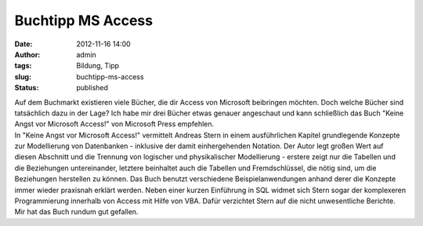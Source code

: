 Buchtipp MS Access
##################
:date: 2012-11-16 14:00
:author: admin
:tags: Bildung, Tipp
:slug: buchtipp-ms-access
:status: published

| Auf dem Buchmarkt existieren viele Bücher, die dir Access von
  Microsoft beibringen möchten. Doch welche Bücher sind tatsächlich dazu
  in der Lage? Ich habe mir drei Bücher etwas genauer angeschaut und
  kann schließlich das Buch "Keine Angst vor Microsoft Access!" von
  Microsoft Press empfehlen.
| In "Keine Angst vor Microsoft Access!" vermittelt Andreas Stern in
  einem ausführlichen Kapitel grundlegende Konzepte zur Modellierung von
  Datenbanken - inklusive der damit einhergehenden Notation. Der Autor
  legt großen Wert auf diesen Abschnitt und die Trennung von logischer
  und physikalischer Modellierung - erstere zeigt nur die Tabellen und
  die Beziehungen untereinander, letztere beinhaltet auch die Tabellen
  und Fremdschlüssel, die nötig sind, um die Beziehungen herstellen zu
  können. Das Buch benutzt verschiedene Beispielanwendungen anhand derer
  die Konzepte immer wieder praxisnah erklärt werden. Neben einer kurzen
  Einführung in SQL widmet sich Stern sogar der komplexeren
  Programmierung innerhalb von Access mit Hilfe von VBA. Dafür
  verzichtet Stern auf die nicht unwesentliche Berichte. Mir hat das
  Buch rundum gut gefallen.
